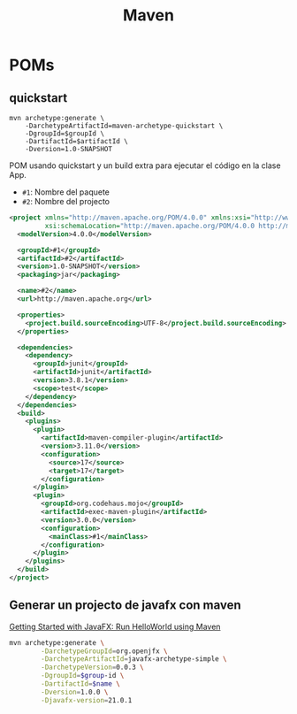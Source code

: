 #+title: Maven

* POMs
** quickstart
#+begin_src fish
mvn archetype:generate \
    -DarchetypeArtifactId=maven-archetype-quickstart \
    -DgroupId=$groupId \
    -DartifactId=$artifactId \
    -Dversion=1.0-SNAPSHOT
#+end_src

POM usando quickstart y un build extra para ejecutar el código en la clase App.
- =#1=: Nombre del paquete
- =#2=: Nombre del projecto

#+begin_src xml
<project xmlns="http://maven.apache.org/POM/4.0.0" xmlns:xsi="http://www.w3.org/2001/XMLSchema-instance"
         xsi:schemaLocation="http://maven.apache.org/POM/4.0.0 http://maven.apache.org/xsd/maven-4.0.0.xsd">
  <modelVersion>4.0.0</modelVersion>

  <groupId>#1</groupId>
  <artifactId>#2</artifactId>
  <version>1.0-SNAPSHOT</version>
  <packaging>jar</packaging>

  <name>#2</name>
  <url>http://maven.apache.org</url>

  <properties>
    <project.build.sourceEncoding>UTF-8</project.build.sourceEncoding>
  </properties>

  <dependencies>
    <dependency>
      <groupId>junit</groupId>
      <artifactId>junit</artifactId>
      <version>3.8.1</version>
      <scope>test</scope>
    </dependency>
  </dependencies>
  <build>
    <plugins>
      <plugin>
        <artifactId>maven-compiler-plugin</artifactId>
        <version>3.11.0</version>
        <configuration>
          <source>17</source>
          <target>17</target>
        </configuration>
      </plugin>
      <plugin>
        <groupId>org.codehaus.mojo</groupId>
        <artifactId>exec-maven-plugin</artifactId>
        <version>3.0.0</version>
        <configuration>
          <mainClass>#1</mainClass>
        </configuration>
      </plugin>
    </plugins>
  </build>
</project>
#+end_src

** Generar un projecto de javafx con maven
[[https:openjfx.io/openjfx-docs/#maven][Getting Started with JavaFX: Run HelloWorld using Maven]]

#+begin_src bash
mvn archetype:generate \
        -DarchetypeGroupId=org.openjfx \
        -DarchetypeArtifactId=javafx-archetype-simple \
        -DarchetypeVersion=0.0.3 \
        -DgroupId=$group-id \
        -DartifactId=$name \
        -Dversion=1.0.0 \
        -Djavafx-version=21.0.1
#+end_src
